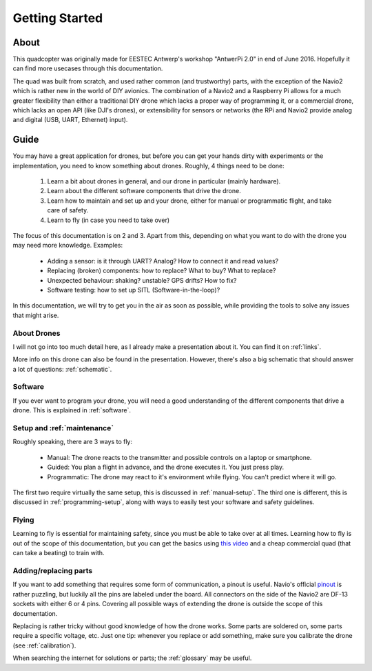 
=================
 Getting Started
=================

About
=====

This quadcopter was originally made for EESTEC Antwerp's workshop "AntwerPi 2.0" in end of June 2016. Hopefully it can find more usecases through this documentation.

The quad was built from scratch, and used rather common (and trustworthy) parts, with the exception of the Navio2 which is rather new in the world of DIY avionics. The combination of a Navio2 and a Raspberry Pi allows for a much greater flexibility than either a traditional DIY drone which lacks a proper way of programming it, or a commercial drone, which lacks an open API (like DJI's drones), or extensibility for sensors or networks (the RPi and Navio2 provide analog and digital (USB, UART, Ethernet) input).

Guide
=====

You may have a great application for drones, but before you can get your hands dirty with experiments or the implementation, you need to know something about drones. Roughly, 4 things need to be done:

  1. Learn a bit about drones in general, and our drone in particular (mainly hardware).
  2. Learn about the different software components that drive the drone.
  3. Learn how to maintain and set up and your drone, either for manual or programmatic flight, and take care of safety.
  4. Learn to fly (in case you need to take over)

The focus of this documentation is on 2 and 3. Apart from this, depending on what you want to do with the drone you may need more knowledge. Examples:

  - Adding a sensor: is it through UART? Analog? How to connect it and read values?
  - Replacing (broken) components: how to replace? What to buy? What to replace?
  - Unexpected behaviour: shaking? unstable? GPS drifts? How to fix?
  - Software testing: how to set up SITL (Software-in-the-loop)?

In this documentation, we will try to get you in the air as soon as possible, while providing the tools to solve any issues that might arise.

About Drones
------------

I will not go into too much detail here, as I already make a presentation about it. You can find it on :ref:`links`.

More info on this drone can also be found in the presentation. However, there's also a big schematic that should answer a lot of questions: :ref:`schematic`.

Software
--------

If you ever want to program your drone, you will need a good understanding of the different components that drive a drone. This is explained in :ref:`software`.

Setup and :ref:`maintenance`
----------------------------

Roughly speaking, there are 3 ways to fly:

  - Manual: The drone reacts to the transmitter and possible controls on a laptop or smartphone.
  - Guided: You plan a flight in advance, and the drone executes it. You just press play.
  - Programmatic: The drone may react to it's environment while flying. You can't predict where it will go.

The first two require virtually the same setup, this is discussed in :ref:`manual-setup`. The third one is different, this is discussed in :ref:`programming-setup`, along with ways to easily test your software and safety guidelines.

Flying
------

Learning to fly is essential for maintaining safety, since you must be able to take over at all times. Learning how to fly is out of the scope of this documentation, but you can get the basics using `this video <https://www.youtube.com/watch?v=6btEFJJD4_o>`_ and a cheap commercial quad (that can take a beating) to train with.

Adding/replacing parts
----------------------

If you want to add something that requires some form of communication, a pinout is useful. Navio's official `pinout <https://www.youtube.com/watch?v=6btEFJJD4_o>`_ is rather puzzling, but luckily all the pins are labeled under the board. All connectors on the side of the Navio2 are DF-13 sockets with either 6 or 4 pins. Covering all possible ways of extending the drone is outside the scope of this documentation.

Replacing is rather tricky without good knowledge of how the drone works. Some parts are soldered on, some parts require a specific voltage, etc. Just one tip: whenever you replace or add something, make sure you calibrate the drone (see :ref:`calibration`).

When searching the internet for solutions or parts; the :ref:`glossary` may be useful.
